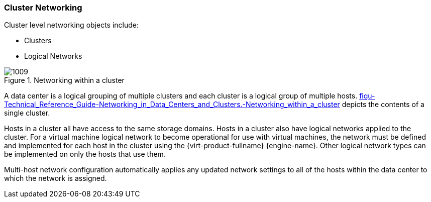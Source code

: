 [[Cluster_Networking]]
=== Cluster Networking

Cluster level networking objects include:


* Clusters

* Logical Networks


[[figu-Technical_Reference_Guide-Networking_in_Data_Centers_and_Clusters.-Networking_within_a_cluster]]
.Networking within a cluster
image::1009.png[]

A data center is a logical grouping of multiple clusters and each cluster is a logical group of multiple hosts. xref:figu-Technical_Reference_Guide-Networking_in_Data_Centers_and_Clusters.-Networking_within_a_cluster[] depicts the contents of a single cluster.

Hosts in a cluster all have access to the same storage domains. Hosts in a cluster also have logical networks applied to the cluster. For a virtual machine logical network to become operational for use with virtual machines, the network must be defined and implemented for each host in the cluster using the {virt-product-fullname} {engine-name}. Other logical network types can be implemented on only the hosts that use them.

Multi-host network configuration automatically applies any updated network settings to all of the hosts within the data center to which the network is assigned.
